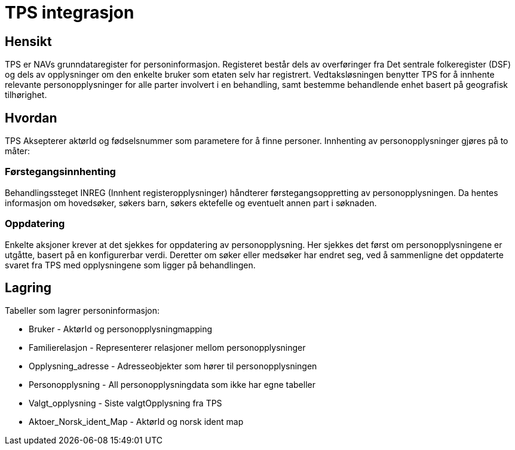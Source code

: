 = TPS integrasjon

== Hensikt
TPS er NAVs grunndataregister for personinformasjon. Registeret består dels av overføringer fra Det sentrale folkeregister (DSF) og dels av opplysninger om den enkelte bruker som etaten selv har registrert. Vedtaksløsningen benytter TPS for å innhente relevante personopplysninger for alle parter involvert i en behandling, samt bestemme behandlende enhet basert på geografisk tilhørighet.

== Hvordan
TPS Aksepterer aktørId og fødselsnummer som parametere for å finne personer. Innhenting av personopplysninger gjøres på to måter:

=== Førstegangsinnhenting
Behandlingssteget INREG (Innhent registeropplysninger) håndterer førstegangsoppretting av personopplysningen. Da hentes informasjon om hovedsøker, søkers barn, søkers ektefelle og eventuelt annen part i søknaden.

=== Oppdatering
Enkelte aksjoner krever at det sjekkes for oppdatering av personopplysning. Her sjekkes det først om personopplysningene er utgåtte, basert på en konfigurerbar verdi. Deretter om søker eller medsøker har endret seg, ved å sammenligne det oppdaterte svaret fra TPS med opplysningene som ligger på behandlingen.

== Lagring
Tabeller som lagrer personinformasjon:

* Bruker - AktørId og personopplysningmapping
* Familierelasjon - Representerer relasjoner mellom personopplysninger
* Opplysning_adresse - Adresseobjekter som hører til personopplysningen
* Personopplysning - All personopplysningdata som ikke har egne tabeller
* Valgt_opplysning - Siste valgtOpplysning fra TPS
* Aktoer_Norsk_ident_Map - AktørId og norsk ident map
